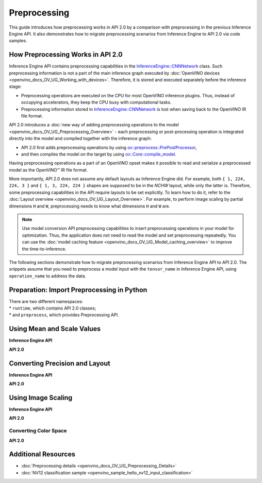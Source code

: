 .. {#openvino_2_0_preprocessing}

Preprocessing
=============


.. meta::
   :description: In OpenVINO™ API 2.0 each preprocessing or post-processing 
                 operation is integrated directly into the model and compiled 
                 together with the inference graph.


This guide introduces how preprocessing works in API 2.0 by a comparison with preprocessing in the previous Inference Engine API. It also demonstrates how to migrate preprocessing scenarios from Inference Engine to API 2.0 via code samples.

How Preprocessing Works in API 2.0
##################################

Inference Engine API contains preprocessing capabilities in the `InferenceEngine::CNNNetwork <classInferenceEngine_1_1CNNNetwork.html#doxid-class-inference-engine-1-1-c-n-n-network>`__ class. Such preprocessing information is not a part of the main inference graph executed by :doc:`OpenVINO devices <openvino_docs_OV_UG_Working_with_devices>`. Therefore, it is stored and executed separately before the inference stage:

* Preprocessing operations are executed on the CPU for most OpenVINO inference plugins. Thus, instead of occupying accelerators, they keep the CPU busy with computational tasks.
* Preprocessing information stored in `InferenceEngine::CNNNetwork <classInferenceEngine_1_1CNNNetwork.html#doxid-class-inference-engine-1-1-c-n-n-network>`__ is lost when saving back to the OpenVINO IR file format.

API 2.0 introduces a :doc:`new way of adding preprocessing operations to the model <openvino_docs_OV_UG_Preprocessing_Overview>` - each preprocessing or post-processing operation is integrated directly into the model and compiled together with the inference graph:

* API 2.0 first adds preprocessing operations by using `ov::preprocess::PrePostProcessor <classov_1_1preprocess_1_1PrePostProcessor.html#doxid-classov-1-1preprocess-1-1-pre-post-processor>`__,
* and then compiles the model on the target by using `ov::Core::compile_model <classov_1_1Core.html#doxid-classov-1-1-core-1a46555f0803e8c29524626be08e7f5c5a>`__.

Having preprocessing operations as a part of an OpenVINO opset makes it possible to read and serialize a preprocessed model as the OpenVINO™ IR file format.

More importantly, API 2.0 does not assume any default layouts as Inference Engine did. For example, both ``{ 1, 224, 224, 3 }`` and ``{ 1, 3, 224, 224 }`` shapes are supposed to be in the `NCHW` layout, while only the latter is. Therefore, some preprocessing capabilities in the API require layouts to be set explicitly. To learn how to do it, refer to the :doc:`Layout overview <openvino_docs_OV_UG_Layout_Overview>`. For example, to perform image scaling by partial dimensions ``H`` and ``W``, preprocessing needs to know what dimensions ``H`` and ``W`` are.

.. note::

   Use model conversion API preprocessing capabilities to insert preprocessing operations in your model for optimization. Thus, the application does not need to read the model and set preprocessing repeatedly. You can use the :doc:`model caching feature <openvino_docs_OV_UG_Model_caching_overview>` to improve the time-to-inference.

The following sections demonstrate how to migrate preprocessing scenarios from Inference Engine API to API 2.0.
The snippets assume that you need to preprocess a model input with the ``tensor_name`` in Inference Engine API, using ``operation_name`` to address the data.

Preparation: Import Preprocessing in Python
###########################################

| There are two different namespaces:
| * ``runtime``, which contains API 2.0 classes;
| * and ``preprocess``, which provides Preprocessing API.

Using Mean and Scale Values
###########################

**Inference Engine API**


.. tab-set::

    .. tab-item:: C++
        :sync: cpp

        .. doxygensnippet:: docs/snippets/ov_preprocessing_migration.cpp
            :language: cpp
            :fragment: mean_scale

    .. tab-item:: C
        :sync: c

        .. doxygensnippet:: docs/snippets/ov_preprocessing_migration.c
           :language: c
           :fragment: c_api_ppp


**API 2.0**


.. tab-set::

    .. tab-item:: C++
        :sync: cpp

        .. doxygensnippet:: docs/snippets/ov_preprocessing_migration.cpp
            :language: cpp
            :fragment: ov_mean_scale

    .. tab-item:: C
        :sync: c

        .. doxygensnippet:: docs/snippets/ov_preprocessing_migration.c
           :language: c
           :fragment: ov_mean_scale


Converting Precision and Layout
###############################

**Inference Engine API**


.. tab-set::

    .. tab-item:: C++
        :sync: cpp

        .. doxygensnippet:: docs/snippets/ov_preprocessing_migration.cpp
            :language: cpp
            :fragment: conversions

    .. tab-item:: C
        :sync: c

        .. doxygensnippet:: docs/snippets/ov_preprocessing_migration.c
           :language: c
           :fragment: c_api_ppp


**API 2.0**


.. tab-set::

    .. tab-item:: C++
        :sync: cpp

        .. doxygensnippet:: docs/snippets/ov_preprocessing_migration.cpp
            :language: cpp
            :fragment: ov_conversions

    .. tab-item:: C
        :sync: c

        .. doxygensnippet:: docs/snippets/ov_preprocessing_migration.c
           :language: c
           :fragment: ov_conversions


Using Image Scaling
####################

**Inference Engine API**


.. tab-set::

    .. tab-item:: C++
        :sync: cpp

        .. doxygensnippet:: docs/snippets/ov_preprocessing_migration.cpp
            :language: cpp
            :fragment: image_scale

    .. tab-item:: C
        :sync: c

        .. doxygensnippet:: docs/snippets/ov_preprocessing_migration.c
           :language: c
           :fragment: c_api_ppp


**API 2.0**


.. tab-set::

    .. tab-item:: C++
        :sync: cpp

        .. doxygensnippet:: docs/snippets/ov_preprocessing_migration.cpp
            :language: cpp
            :fragment: ov_image_scale

    .. tab-item:: C
        :sync: c

        .. doxygensnippet:: docs/snippets/ov_preprocessing_migration.c
           :language: c
           :fragment: ov_image_scale


Converting Color Space
++++++++++++++++++++++

**API 2.0**


.. tab-set::

    .. tab-item:: C++
        :sync: cpp

        .. doxygensnippet:: docs/snippets/ov_preprocessing_migration.cpp
            :language: cpp
            :fragment: ov_color_space

    .. tab-item:: C
        :sync: c

        .. doxygensnippet:: docs/snippets/ov_preprocessing_migration.c
           :language: c
           :fragment: ov_color_space


Additional Resources
####################

- :doc:`Preprocessing details <openvino_docs_OV_UG_Preprocessing_Details>`
- :doc:`NV12 classification sample <openvino_sample_hello_nv12_input_classification>`

